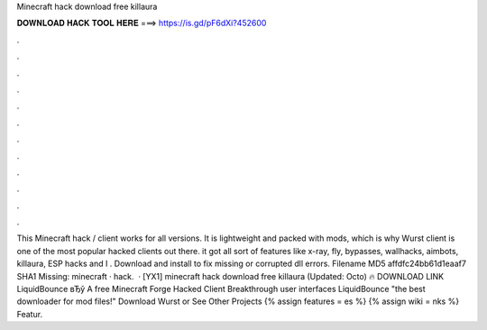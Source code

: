 Minecraft hack download free killaura

𝐃𝐎𝐖𝐍𝐋𝐎𝐀𝐃 𝐇𝐀𝐂𝐊 𝐓𝐎𝐎𝐋 𝐇𝐄𝐑𝐄 ===> https://is.gd/pF6dXi?452600

.

.

.

.

.

.

.

.

.

.

.

.

This Minecraft hack / client works for all versions. It is lightweight and packed with mods, which is why Wurst client is one of the most popular hacked clients out there. it got all sort of features like x-ray, fly, bypasses, wallhacks, aimbots, killaura, ESP hacks and I . Download and install  to fix missing or corrupted dll errors. Filename  MD5 affdfc24bb61d1eaaf7 SHA1 Missing: minecraft · hack.  · [YX1] minecraft hack download free killaura (Updated: Octo) 🔥 DOWNLOAD LINK LiquidBounce вЂў A free Minecraft Forge Hacked Client Breakthrough user interfaces LiquidBounce "the best downloader for mod files!" Download Wurst or See Other Projects {% assign features = es %} {% assign wiki = nks %} Featur.